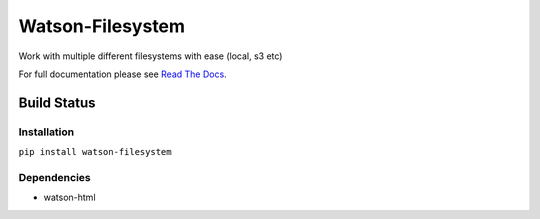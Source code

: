 Watson-Filesystem
==============

Work with multiple different filesystems with ease (local, s3 etc)

For full documentation please see `Read The
Docs <http://watson-filesystem.readthedocs.org/>`__.

Build Status
^^^^^^^^^^^^

|Build Status| |Coverage Status| |Version| |Downloads| |Licence|

Installation
------------

``pip install watson-filesystem``

Dependencies
------------

-  watson-html

.. |Build Status| image:: https://api.travis-ci.org/watsonpy/watson-filesystem.png?branch=master
   :target: https://travis-ci.org/watsonpy/watson-filesystem
.. |Coverage Status| image:: https://coveralls.io/repos/watsonpy/watson-filesystem/badge.png
   :target: https://coveralls.io/r/watsonpy/watson-filesystem
.. |Version| image:: https://pypip.in/v/watson-filesystem/badge.png
   :target: https://pypi.python.org/pypi/watson-filesystem/
.. |Downloads| image:: https://pypip.in/d/watson-filesystem/badge.png
   :target: https://pypi.python.org/pypi/watson-filesystem/
.. |Licence| image:: https://pypip.in/license/watson-filesystem/badge.png
   :target: https://pypi.python.org/pypi/watson-filesystem/
